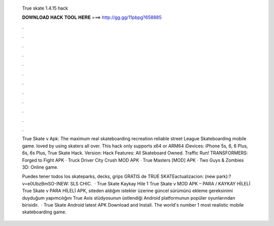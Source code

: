   True skate 1.4.15 hack
  
  
  
  𝐃𝐎𝐖𝐍𝐋𝐎𝐀𝐃 𝐇𝐀𝐂𝐊 𝐓𝐎𝐎𝐋 𝐇𝐄𝐑𝐄 ===> http://gg.gg/11pbpg?658885
  
  
  
  .
  
  
  
  .
  
  
  
  .
  
  
  
  .
  
  
  
  .
  
  
  
  .
  
  
  
  .
  
  
  
  .
  
  
  
  .
  
  
  
  .
  
  
  
  .
  
  
  
  .
  
  True Skate v Apk: The maximum real skateboarding recreation  reliable street League Skateboarding mobile game. loved by using skaters all over. This hack only supports x64 or ARM64 iDevices: iPhone 5s, 6, 6 Plus, 6s, 6s Plus, True Skate Hack. Version: Hack Features: All Skateboard Owned. Traffic Run! TRANSFORMERS: Forged to Fight APK · Truck Driver City Crush MOD APK · True Masters [MOD] APK · Two Guys & Zombies 3D: Online game.
  
  Puedes tener todos los skateparks, decks, grips GRATIS de TRUE SKATEactualizacion: (new park):?v=e0UbzBmSO-INEW: SLS CHIC.  · True Skate Kaykay Hile 1 True Skate v MOD APK – PARA / KAYKAY HİLELİ True Skate v PARA HİLELİ APK, siteden aldığım istekler üzerine güncel sürümünü ekleme gereksinimi duyduğum yapımcılığını True Axis stüdyosunun üstlendiği Android platformunun popüler oyunlarından birisidir.  · True Skate Android latest APK Download and Install. The world's number 1 most realistic mobile skateboarding game.
